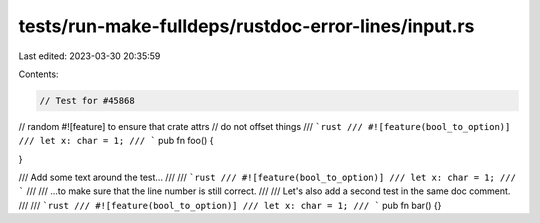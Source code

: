 tests/run-make-fulldeps/rustdoc-error-lines/input.rs
====================================================

Last edited: 2023-03-30 20:35:59

Contents:

.. code-block:: rs

    // Test for #45868

// random #![feature] to ensure that crate attrs
// do not offset things
/// ```rust
/// #![feature(bool_to_option)]
/// let x: char = 1;
/// ```
pub fn foo() {

}

/// Add some text around the test...
///
/// ```rust
/// #![feature(bool_to_option)]
/// let x: char = 1;
/// ```
///
/// ...to make sure that the line number is still correct.
///
/// Let's also add a second test in the same doc comment.
///
/// ```rust
/// #![feature(bool_to_option)]
/// let x: char = 1;
/// ```
pub fn bar() {}


